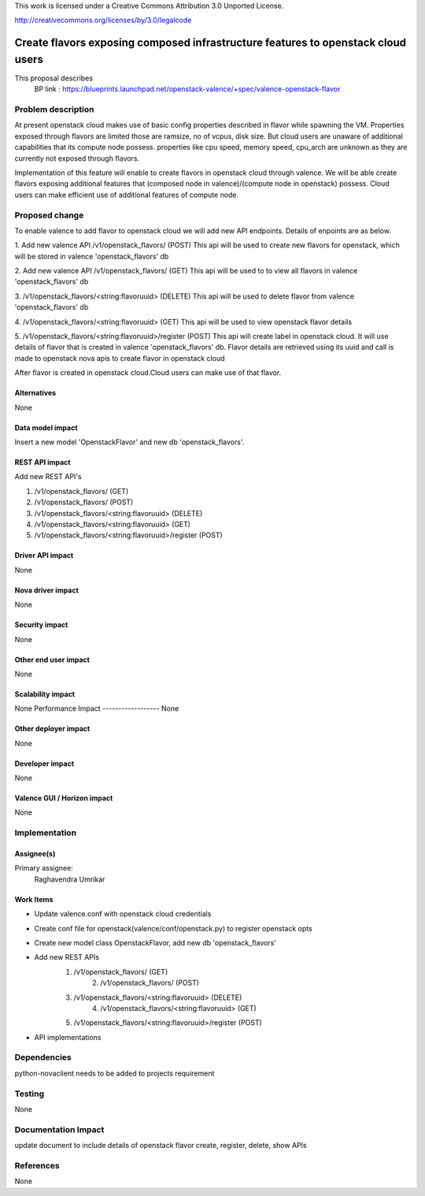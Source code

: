 This work is licensed under a Creative Commons Attribution 3.0 Unported License.

http://creativecommons.org/licenses/by/3.0/legalcode

=================================================================================
Create flavors exposing composed infrastructure features to openstack cloud users
=================================================================================
This proposal describes
  BP link : https://blueprints.launchpad.net/openstack-valence/+spec/valence-openstack-flavor
  
Problem description
====================

At present openstack cloud makes use of basic config properties described in flavor while spawning the VM.
Properties exposed through flavors are limited those are ramsize, no of vcpus, disk size. 
But cloud users are unaware of additional capabilities that its compute node possess.
properties like cpu speed, memory speed, cpu_arch are unknown as they are currently not exposed through flavors.

Implementation of this feature will enable to create flavors in openstack cloud through valence.
We will be able create flavors exposing additional features that (composed node in valence)/(compute node in openstack) possess.
Cloud users can make efficient use of additional features of compute node.
 
Proposed change
===============

To enable valence to add flavor to openstack cloud we will add new API endpoints.
Details of enpoints are as below.

1. Add new valence API /v1/openstack_flavors/ (POST)
This api will be used to create new flavors for openstack, 
which will be stored in valence 'openstack_flavors' db

2. Add new valence API /v1/openstack_flavors/ (GET)
This api will be used to to view all flavors in valence 'openstack_flavors' db

3. /v1/openstack_flavors/<string:flavoruuid> (DELETE)
This api will be used to delete flavor from valence 'openstack_flavors' db

4. /v1/openstack_flavors/<string:flavoruuid> (GET)
This api will be used to view openstack flavor details

5. /v1/openstack_flavors/<string:flavoruuid>/register (POST)
This api will create label in openstack cloud.
It will use details of flavor that is created in valence 'openstack_flavors' db.
Flavor details are retrieved using its uuid and call is made 
to openstack nova apis to create flavor in openstack cloud

After flavor is created in openstack cloud.Cloud users can make use of that flavor.

Alternatives
------------
None

Data model impact
-----------------
Insert a new model 'OpenstackFlavor' and new db 'openstack_flavors'.

REST API impact
---------------
Add new REST API's

1) /v1/openstack_flavors/ (GET)
2) /v1/openstack_flavors/ (POST)
3) /v1/openstack_flavors/<string:flavoruuid> (DELETE)
4) /v1/openstack_flavors/<string:flavoruuid> (GET)
5) /v1/openstack_flavors/<string:flavoruuid>/register	(POST) 

Driver API impact
-----------------
None

Nova driver impact
------------------
None

Security impact
---------------
None

Other end user impact
---------------------
None

Scalability impact
------------------
None
Performance Impact
------------------
None

Other deployer impact
---------------------
None

Developer impact
----------------
None

Valence GUI / Horizon impact
----------------------------
None


Implementation
==============
Assignee(s)
-----------
Primary assignee:
  Raghavendra Umrikar

Work Items
----------
* Update valence.conf with openstack cloud credentials
* Create conf file for openstack(valence/conf/openstack.py) 
  to register openstack opts
* Create new model class OpenstackFlavor, add new db 'openstack_flavors'
* Add new REST APIs 
      1) /v1/openstack_flavors/ (GET)
	  2) /v1/openstack_flavors/ (POST)
      3) /v1/openstack_flavors/<string:flavoruuid> (DELETE)
	  4) /v1/openstack_flavors/<string:flavoruuid> (GET)
      5) /v1/openstack_flavors/<string:flavoruuid>/register	(POST) 	  
* API implementations
 
Dependencies
============
python-novaclient needs to be added to projects  requirement

Testing
=======
None

Documentation Impact
====================
update document to include details of openstack flavor create, register, delete, show APIs

References
==========
None
